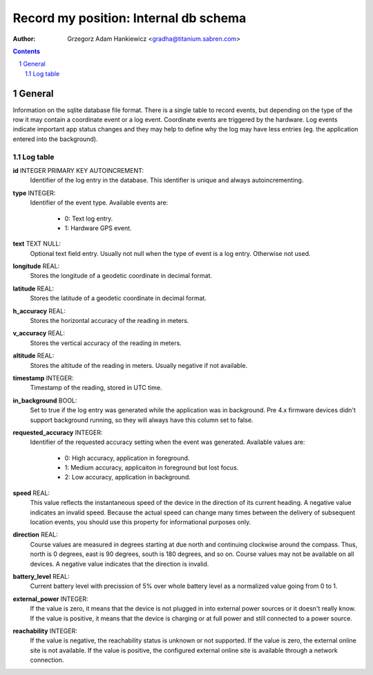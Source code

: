 ======================================
Record my position: Internal db schema
======================================

.. vim:tabstop=4 shiftwidth=4 encoding=utf-8 noexpandtab

:author: Grzegorz Adam Hankiewicz <gradha@titanium.sabren.com>

.. contents::

.. section-numbering::

.. raw:: pdf

   PageBreak oneColumn

General
=======

Information on the sqlite database file format. There is a single
table to record events, but depending on the type of the row it may
contain a coordinate event or a log event. Coordinate events are
triggered by the hardware. Log events indicate important app status
changes and they may help to define why the log may have less entries
(eg. the application entered into the background).


Log table
---------

**id** INTEGER PRIMARY KEY AUTOINCREMENT:
	Identifier of the log entry in the database. This identifier
	is unique and always autoincrementing.
**type** INTEGER:
	Identifier of the event type. Available events are:

	 * 0: Text log entry.
	 * 1: Hardware GPS event.
**text** TEXT NULL:
	Optional text field entry. Usually not null when the type
	of event is a log entry. Otherwise not used.
**longitude** REAL:
	Stores the longitude of a geodetic coordinate in decimal format.
**latitude** REAL:
	Stores the latitude of a geodetic coordinate in decimal format.
**h_accuracy** REAL:
	Stores the horizontal accuracy of the reading in meters.
**v_accuracy** REAL:
	Stores the vertical accuracy of the reading in meters.
**altitude** REAL:
	Stores the altitude of the reading in meters. Usually
	negative if not available.
**timestamp** INTEGER:
	Timestamp of the reading, stored in UTC time.
**in_background** BOOL:
	Set to true if the log entry was generated while the
	application was in background. Pre 4.x firmware devices
	didn't support background running, so they will always have
	this column set to false.
**requested_accuracy** INTEGER:
	Identifier of the requested accuracy setting when the event
	was generated. Available values are:

	 * 0: High accuracy, application in foreground.
	 * 1: Medium accuracy, applicaiton in foreground but lost focus.
	 * 2: Low accuracy, application in background.
**speed** REAL:
	This value reflects the instantaneous speed of the device
	in the direction of its current heading. A negative value
	indicates an invalid speed. Because the actual speed can
	change many times between the delivery of subsequent location
	events, you should use this property for informational
	purposes only.
**direction** REAL:
	Course values are measured in degrees starting at due north
	and continuing clockwise around the compass. Thus, north
	is 0 degrees, east is 90 degrees, south is 180 degrees, and
	so on. Course values may not be available on all devices.
	A negative value indicates that the direction is invalid.
**battery_level** REAL:
	Current battery level with precission of 5% over whole
	battery level as a normalized value going from 0 to 1.
**external_power** INTEGER:
	If the value is zero, it means that the device is not plugged
	in into external power sources or it doesn't really know.
	If the value is positive, it means that the device is
	charging or at full power and still connected to a power
	source.
**reachability** INTEGER:
	If the value is negative, the reachability status is unknown
	or not supported. If the value is zero, the external online
	site is not available. If the value is positive, the
	configured external online site is available through a
	network connection.
